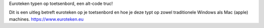 Euroteken typen op toetsenbord, een alt-code truc!

Dit is een uitleg betreft euroteken op je toetsenbord en hoe je deze typt op zowel traditionele Windows als Mac (apple) machines. https://www.euroteken.eu